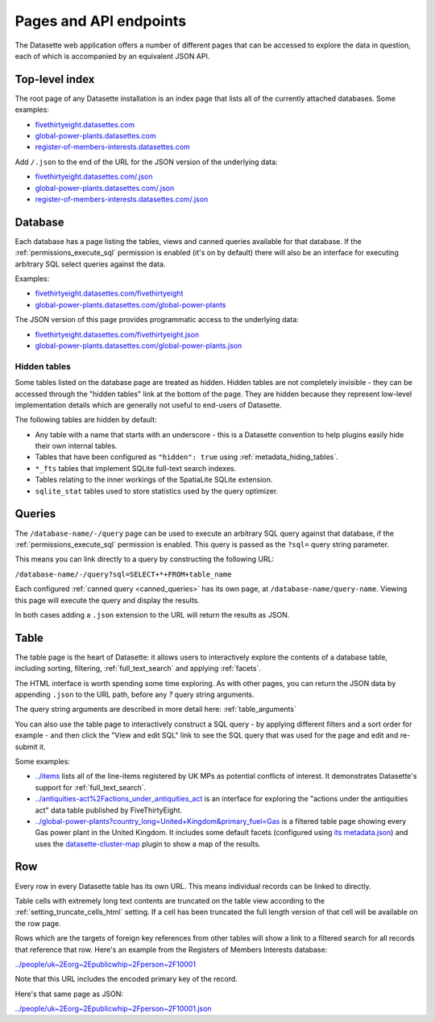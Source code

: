 .. _pages:

=========================
 Pages and API endpoints
=========================

The Datasette web application offers a number of different pages that can be accessed to explore the data in question, each of which is accompanied by an equivalent JSON API.

.. _IndexView:

Top-level index
===============

The root page of any Datasette installation is an index page that lists all of the currently attached databases. Some examples:

* `fivethirtyeight.datasettes.com <https://fivethirtyeight.datasettes.com/>`_
* `global-power-plants.datasettes.com <https://global-power-plants.datasettes.com/>`_
* `register-of-members-interests.datasettes.com <https://register-of-members-interests.datasettes.com/>`_

Add ``/.json`` to the end of the URL for the JSON version of the underlying data:

* `fivethirtyeight.datasettes.com/.json <https://fivethirtyeight.datasettes.com/.json>`_
* `global-power-plants.datasettes.com/.json <https://global-power-plants.datasettes.com/.json>`_
* `register-of-members-interests.datasettes.com/.json <https://register-of-members-interests.datasettes.com/.json>`_

.. _DatabaseView:

Database
========

Each database has a page listing the tables, views and canned queries available for that database. If the :ref:`permissions_execute_sql` permission is enabled (it's on by default) there will also be an interface for executing arbitrary SQL select queries against the data.

Examples:

* `fivethirtyeight.datasettes.com/fivethirtyeight <https://fivethirtyeight.datasettes.com/fivethirtyeight>`_
* `global-power-plants.datasettes.com/global-power-plants <https://global-power-plants.datasettes.com/global-power-plants>`_

The JSON version of this page provides programmatic access to the underlying data:

* `fivethirtyeight.datasettes.com/fivethirtyeight.json <https://fivethirtyeight.datasettes.com/fivethirtyeight.json>`_
* `global-power-plants.datasettes.com/global-power-plants.json <https://global-power-plants.datasettes.com/global-power-plants.json>`_

.. _DatabaseView_hidden:

Hidden tables
-------------

Some tables listed on the database page are treated as hidden. Hidden tables are not completely invisible - they can be accessed through the "hidden tables" link at the bottom of the page. They are hidden because they represent low-level implementation details which are generally not useful to end-users of Datasette.

The following tables are hidden by default:

- Any table with a name that starts with an underscore - this is a Datasette convention to help plugins easily hide their own internal tables.
- Tables that have been configured as ``"hidden": true`` using :ref:`metadata_hiding_tables`.
- ``*_fts`` tables that implement SQLite full-text search indexes.
- Tables relating to the inner workings of the SpatiaLite SQLite extension.
- ``sqlite_stat`` tables used to store statistics used by the query optimizer.

.. _QueryView:

Queries
=======

The ``/database-name/-/query`` page can be used to execute an arbitrary SQL query against that database, if the :ref:`permissions_execute_sql` permission is enabled. This query is passed as the ``?sql=`` query string parameter.

This means you can link directly to a query by constructing the following URL:

``/database-name/-/query?sql=SELECT+*+FROM+table_name``

Each configured :ref:`canned query <canned_queries>` has its own page, at ``/database-name/query-name``. Viewing this page will execute the query and display the results.

In both cases adding a ``.json`` extension to the URL will return the results as JSON.

.. _TableView:

Table
=====

The table page is the heart of Datasette: it allows users to interactively explore the contents of a database table, including sorting, filtering, :ref:`full_text_search` and applying :ref:`facets`.

The HTML interface is worth spending some time exploring. As with other pages, you can return the JSON data by appending ``.json`` to the URL path, before any `?` query string arguments.

The query string arguments are described in more detail here: :ref:`table_arguments`

You can also use the table page to interactively construct a SQL query - by applying different filters and a sort order for example - and then click the "View and edit SQL" link to see the SQL query that was used for the page and edit and re-submit it.

Some examples:

* `../items <https://register-of-members-interests.datasettes.com/regmem/items>`_ lists all of the line-items registered by UK MPs as potential conflicts of interest. It demonstrates Datasette's support for :ref:`full_text_search`.
* `../antiquities-act%2Factions_under_antiquities_act <https://fivethirtyeight.datasettes.com/fivethirtyeight/antiquities-act%2Factions_under_antiquities_act>`_ is an interface for exploring the "actions under the antiquities act" data table published by FiveThirtyEight.
* `../global-power-plants?country_long=United+Kingdom&primary_fuel=Gas <https://global-power-plants.datasettes.com/global-power-plants/global-power-plants?_facet=primary_fuel&_facet=owner&_facet=country_long&country_long__exact=United+Kingdom&primary_fuel=Gas>`_ is a filtered table page showing every Gas power plant in the United Kingdom. It includes some default facets (configured using `its metadata.json <https://global-power-plants.datasettes.com/-/metadata>`_) and uses the `datasette-cluster-map <https://github.com/simonw/datasette-cluster-map>`_ plugin to show a map of the results.

.. _RowView:

Row
===

Every row in every Datasette table has its own URL. This means individual records can be linked to directly.

Table cells with extremely long text contents are truncated on the table view according to the :ref:`setting_truncate_cells_html` setting. If a cell has been truncated the full length version of that cell will be available on the row page.

Rows which are the targets of foreign key references from other tables will show a link to a filtered search for all records that reference that row. Here's an example from the Registers of Members Interests database:

`../people/uk~2Eorg~2Epublicwhip~2Fperson~2F10001 <https://register-of-members-interests.datasettes.com/regmem/people/uk~2Eorg~2Epublicwhip~2Fperson~2F10001>`_

Note that this URL includes the encoded primary key of the record.

Here's that same page as JSON:

`../people/uk~2Eorg~2Epublicwhip~2Fperson~2F10001.json <https://register-of-members-interests.datasettes.com/regmem/people/uk~2Eorg~2Epublicwhip~2Fperson~2F10001.json>`_
